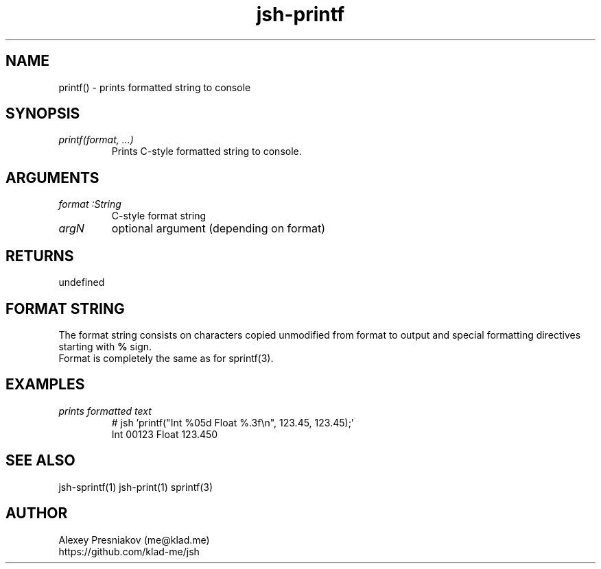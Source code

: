 .\" Manpage for jsh
.\" Author: me@klad.me
.TH jsh-printf 1 "2020-11-10" "0.1" "printf() function"


.SH NAME
printf() \- prints formatted string to console


.SH SYNOPSIS
.TP
.I printf(format, ...)
Prints C-style formatted string to console.

.SH ARGUMENTS
.TP
.I format :String
C-style format string
.TP
.I argN
optional argument (depending on format)

.SH RETURNS
undefined

.SH FORMAT STRING
The format string consists on characters copied unmodified from format to output and special formatting directives starting with
.B %
sign.
.br
Format is completely the same as for sprintf(3).

.SH EXAMPLES
.TP
.I prints formatted text
.nf
.eo
# jsh 'printf("Int %05d Float %.3f\n", 123.45, 123.45);'
Int 00123 Float 123.450
.ec
.fi

.SH SEE ALSO
jsh-sprintf(1) jsh-print(1) sprintf(3)

.SH AUTHOR
Alexey Presniakov (me@klad.me)
.br
https://github.com/klad-me/jsh

